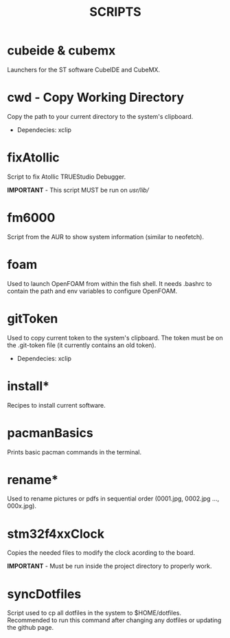 #+TITLE: SCRIPTS

* cubeide & cubemx

Launchers for the ST software CubeIDE and CubeMX.

* cwd - Copy Working Directory

Copy the path to your current directory to the system's clipboard.

 - Dependecies: xclip
* fixAtollic

Script to fix Atollic TRUEStudio Debugger.

*IMPORTANT* - This script MUST be run on //usr//lib//
* fm6000

Script from the AUR to show system information (similar to neofetch).

* foam

Used to launch OpenFOAM from within the fish shell. It needs .bashrc to contain the path and env variables to configure OpenFOAM.

* gitToken

Used to copy current token to the system's clipboard. The token must be on the .git-token file (it currently contains an old token).

 - Dependecies: xclip

* install*

Recipes to install current software.

* pacmanBasics

Prints basic pacman commands in the terminal.

* rename*

Used to rename pictures or pdfs in sequential order (0001.jpg, 0002.jpg ..., 000x.jpg).
* stm32f4xxClock
Copies the needed files to modify the clock acording to the board.

*IMPORTANT* - Must be run inside the project directory to properly work.
* syncDotfiles

Script used to cp all dotfiles in the system to $HOME/dotfiles. Recommended to run this command after changing any dotfiles or updating the github page.
